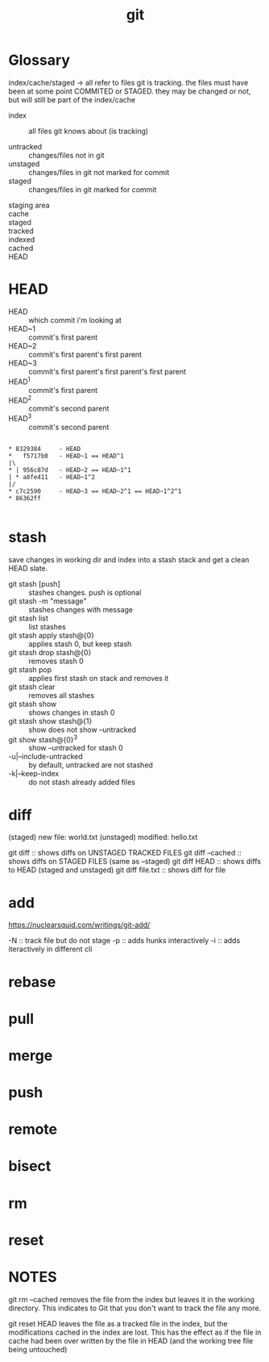 #+title: git

* Glossary

    index/cache/staged -> all refer to files git is tracking. the files must
        have been at some point COMMITED or STAGED. they may be changed or
        not, but will still be part of the index/cache
        

    




    - index     :: all files git knows about (is tracking)

    - untracked :: changes/files not in git
    - unstaged  :: changes/files in git not marked for commit
    - staged    :: changes/files in git marked for commit



    - staging area :: 
    - cache        ::
    - staged    ::
    - tracked   :: 
    - indexed   :: 
    - cached    ::
    - HEAD      :: 


* HEAD

    - HEAD   :: which commit i'm looking at
    - HEAD~1 :: commit's first parent
    - HEAD~2 :: commit's first parent's first parent
    - HEAD~3 :: commit's first parent's first parent's first parent
    - HEAD^1 :: commit's first parent
    - HEAD^2 :: commit's second parent
    - HEAD^3 :: commit's second parent
    #+begin_example

        * 8329384     - HEAD
        *   f5717b0   - HEAD~1 == HEAD^1
        |\               
        * | 956c87d   - HEAD~2 == HEAD~1^1
        | * a8fe411   - HEAD~1^2
        |/  
        * c7c2590     - HEAD~3 == HEAD~2^1 == HEAD~1^2^1
        * 86362ff 

    #+end_example


* stash

    save changes in working dir and index into a stash stack and get 
    a clean HEAD slate.

    - git stash [push]           :: stashes changes. push is optional
    - git stash -m "message"     :: stashes changes with message
    - git stash list             :: list stashes
    - git stash apply stash@{0}  :: applies stash 0, but keep stash
    - git stash drop stash@{0}   :: removes stash 0
    - git stash pop              :: applies first stash on stack and removes it
    - git stash clear            :: removes all stashes
    - git stash show             :: shows changes in stash 0
    - git stash show stash@{1}   :: show does not show --untracked
    - git show stash@{0}^3       :: show --untracked for stash 0
    - -u|--include-untracked     :: by default, untracked are not stashed
    - -k|--keep-index            :: do not stash already added files


* diff

        (staged)   new file:   world.txt
        (unstaged) modified:   hello.txt

        git diff          :: shows diffs on UNSTAGED TRACKED FILES 
        git diff --cached :: shows diffs on STAGED FILES (same as --staged)
        git diff HEAD     :: shows diffs to HEAD (staged and unstaged)
        git diff file.txt :: shows diff for file

* add

        https://nuclearsquid.com/writings/git-add/

        -N :: track file but do not stage
        -p :: adds hunks interactively
        -i :: adds iteractively in different cli

* rebase
* pull
* merge 
* push 
* remote
* bisect
* rm
* reset

* NOTES

git rm --cached removes the file from the index but leaves it in the working
directory. This indicates to Git that you don't want to track the file any
more.

git reset HEAD leaves the file as a tracked file in the index, but the
modifications cached in the index are lost. This has the effect as if the file
in cache had been over written by the file in HEAD (and the working tree file
being untouched)

